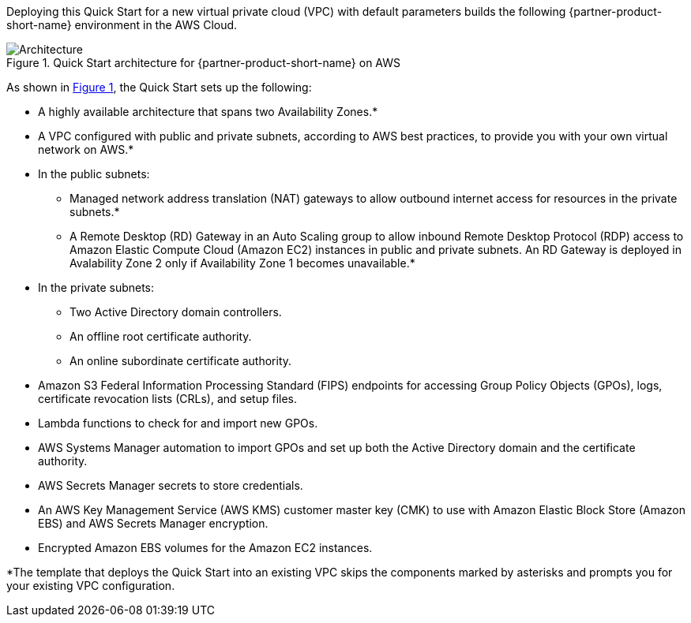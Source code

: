 Deploying this Quick Start for a new virtual private cloud (VPC) with
default parameters builds the following {partner-product-short-name} environment in the
AWS Cloud.

// Replace this example diagram with your own. Send us your source PowerPoint file. Be sure to follow our guidelines here : http://(we should include these points on our contributors giude)
:xrefstyle: short
[#architecture1]
.Quick Start architecture for {partner-product-short-name} on AWS
image::../images/cmmc-active-directory-architecture-diagram.png[Architecture]

As shown in <<architecture1>>, the Quick Start sets up the following:

* A highly available architecture that spans two Availability Zones.*
* A VPC configured with public and private subnets, according to AWS
best practices, to provide you with your own virtual network on AWS.*
* In the public subnets:

** Managed network address translation (NAT) gateways to allow outbound
internet access for resources in the private subnets.*
** A Remote Desktop (RD) Gateway in an Auto Scaling group to allow inbound Remote Desktop Protocol (RDP) access to Amazon Elastic Compute Cloud (Amazon EC2) instances in public and private subnets. An RD Gateway is deployed in Avalability Zone 2 only if Availability Zone 1 becomes unavailable.*

* In the private subnets:

** Two Active Directory domain controllers.
** An offline root certificate authority.
** An online subordinate certificate authority.
// Add bullet points for any additional components that are included in the deployment. Make sure that the additional components are also represented in the architecture diagram. End each bullet with a period.

* Amazon S3 Federal Information Processing Standard (FIPS) endpoints for accessing Group Policy Objects (GPOs), logs, certificate revocation lists (CRLs), and setup files.
* Lambda functions to check for and import new GPOs.
* AWS Systems Manager automation to import GPOs and set up both the Active Directory domain and the certificate authority.
* AWS Secrets Manager secrets to store credentials.
* An AWS Key Management Service (AWS KMS) customer master key (CMK) to use with Amazon Elastic Block Store (Amazon EBS) and AWS Secrets Manager encryption.
* Encrypted Amazon EBS volumes for the Amazon EC2 instances. 

[.small]#*The template that deploys the Quick Start into an existing VPC skips the components marked by asterisks and prompts you for your existing VPC configuration.#
